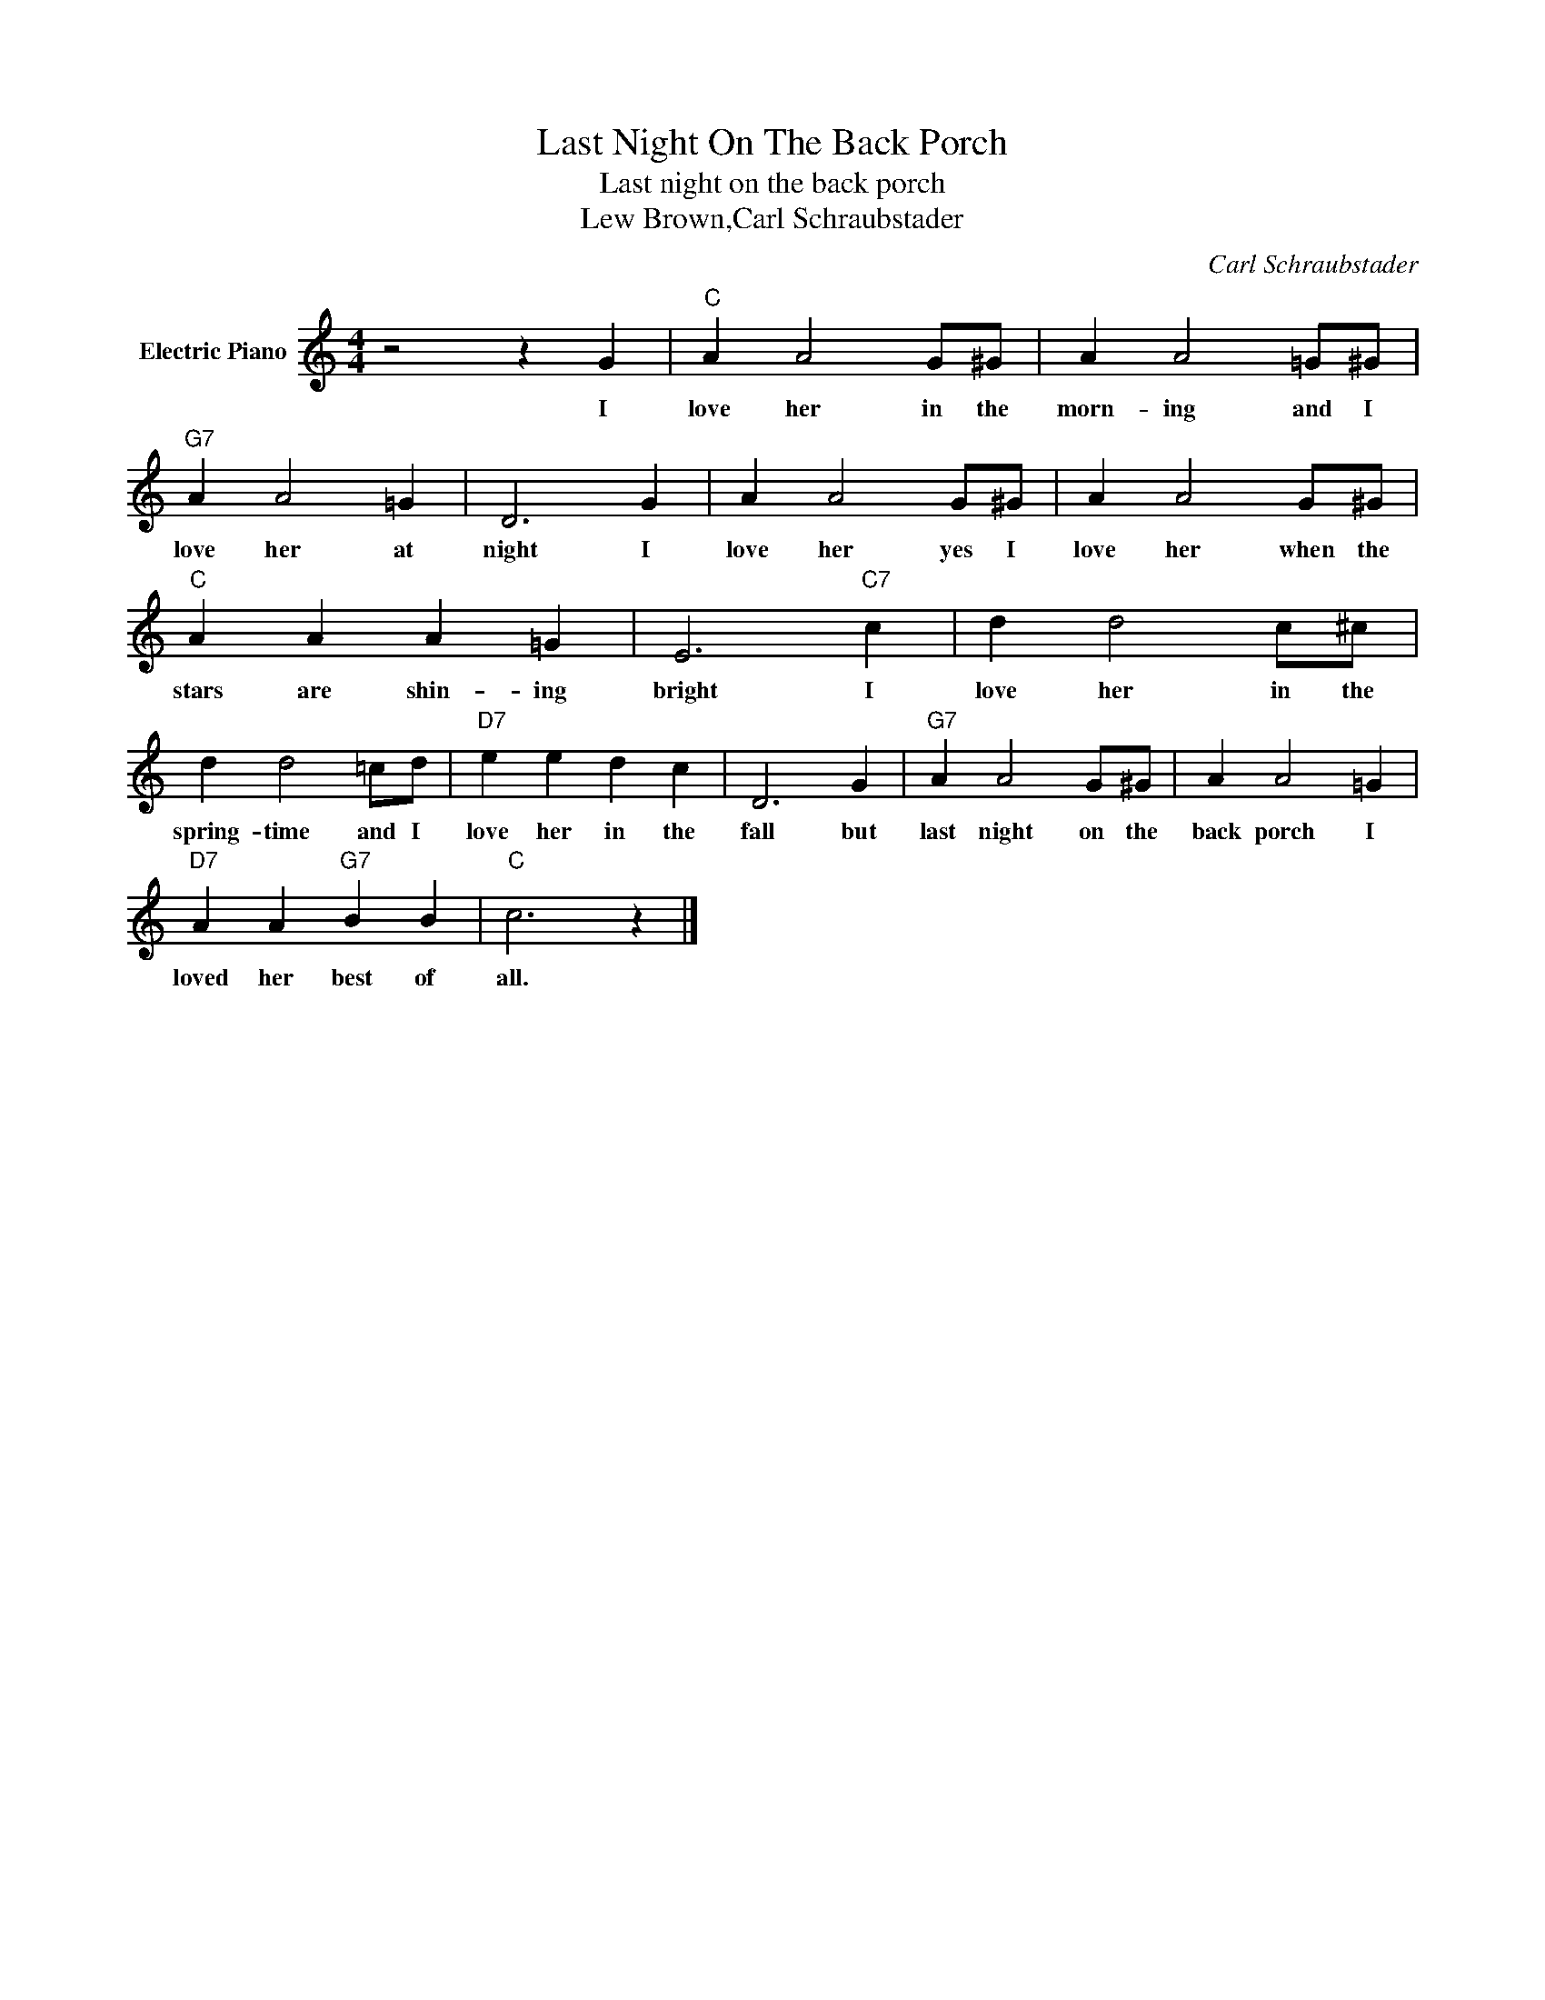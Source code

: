 X:1
T:Last Night On The Back Porch
T:Last night on the back porch
T:Lew Brown,Carl Schraubstader
C:Carl Schraubstader
Z:All Rights Reserved
L:1/4
M:4/4
K:C
V:1 treble nm="Electric Piano"
%%MIDI program 4
V:1
 z2 z G |"C" A A2 G/^G/ | A A2 =G/^G/ |"G7" A A2 =G | D3 G | A A2 G/^G/ | A A2 G/^G/ | %7
w: I|love her in the|morn- ing and I|love her at|night I|love her yes I|love her when the|
"C" A A A =G | E3"C7" c | d d2 c/^c/ | d d2 =c/d/ |"D7" e e d c | D3 G |"G7" A A2 G/^G/ | A A2 =G | %15
w: stars are shin- ing|bright I|love her in the|spring- time and I|love her in the|fall but|last night on the|back porch I|
"D7" A A"G7" B B |"C" c3 z |] %17
w: loved her best of|all.|

